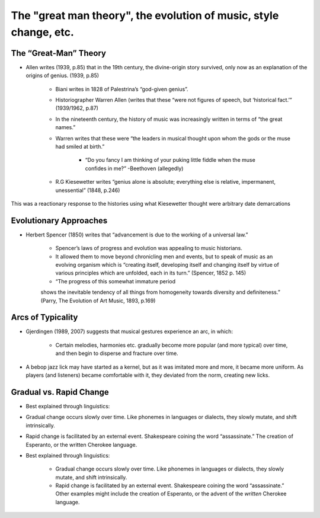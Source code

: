 The "great man theory", the evolution of music, style change, etc.
======================================================================


The “Great-Man” Theory
---------------------------

- Allen writes (1939, p.85) that in the 19th century, the divine-origin story survived, 
  only now as an explanation of the origins of genius. (1939, p.85)

        - Biani writes in 1828 of Palestrina’s “god-given genius”.

        - Historiographer Warren Allen (writes that these “were not figures 
          of speech, but ‘historical fact.’” (1939/1962, p.87)

        - In the nineteenth century, the history of 
          music was increasingly written in terms of “the great names.”

        - Warren writes that these were “the leaders 
          in musical thought upon whom the gods or the muse had smiled at birth.”

                - “Do you fancy I am thinking of your puking little fiddle 
                  when the muse confides in me?” -Beethoven (allegedly)

        - R.G Kiesewetter writes “genius alone is absolute; everything else 
          is relative, impermanent, unessential” (1848, p.246)


This was a reactionary response to the histories using what 
Kiesewetter thought were arbitrary date demarcations

Evolutionary Approaches
----------------------------

- Herbert Spencer (1850) writes that “advancement 
  is due to the working of a universal law.”

        - Spencer’s laws of progress and evolution was appealing to music historians.

        - It allowed them to move beyond chronicling men and events, 
          but to speak of music as an evolving organism which is 
          “creating itself, developing itself and changing itself 
          by virtue of various principles which are unfolded, 
          each in its turn.” (Spencer, 1852 p. 145)

        - “The progress of this somewhat immature period 
        shows the inevitable tendency of all things from 
        homogeneity towards diversity and definiteness.” 
        (Parry, The Evolution of Art Music, 1893, p.169)

Arcs of Typicality
------------------------
- Gjerdingen (1989, 2007) suggests that musical 
  gestures experience an arc, in which:
        - Certain melodies, harmonies etc. gradually become 
          more popular (and more typical) over time, and then 
          begin to disperse and fracture over time.

- A bebop jazz lick may have started as a kernel, 
  but as it was imitated more and more, it became 
  more uniform. As players (and listeners) became 
  comfortable with it, they deviated from the norm, 
  creating new licks.

Gradual vs. Rapid Change
---------------------------

- Best explained through linguistics:

- Gradual change occurs slowly over time. Like phonemes 
  in languages or dialects, they slowly mutate, and shift intrinsically.

- Rapid change is facilitated by an external event. 
  Shakespeare coining the word “assassinate.” The creation 
  of Esperanto, or the written Cherokee language.

- Best explained through linguistics:

        - Gradual change occurs slowly over time. 
          Like phonemes in languages or dialects, 
          they slowly mutate, and shift intrinsically.

        - Rapid change is facilitated by an external event. 
          Shakespeare coining the word “assassinate.” 
          Other examples might include 
          the creation of Esperanto, or the advent of the *written* Cherokee language.




